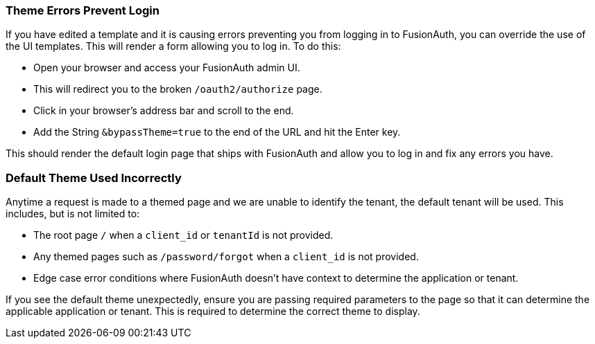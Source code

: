 
// This expects to be brought in under a == heading, otherwise jekyll will complain.

=== Theme Errors Prevent Login

If you have edited a template and it is causing errors preventing you from logging in to FusionAuth, you can override the use of the UI templates. This will render a form allowing you to log in. To do this: 

* Open your browser and access your FusionAuth admin UI. 
* This will redirect you to the broken `/oauth2/authorize` page. 
* Click in your browser's address bar and scroll to the end. 
* Add the String `&bypassTheme=true` to the end of the URL and hit the Enter key. 

This should render the default login page that ships with FusionAuth and allow you to log in and fix any errors you have.

=== Default Theme Used Incorrectly

Anytime a request is made to a themed page and we are unable to identify the tenant, the default tenant will be used. This includes, but is not limited to:

* The root page `/` when a `client_id` or `tenantId` is not provided.
* Any themed pages such as `/password/forgot` when a `client_id` is not provided.
* Edge case error conditions where FusionAuth doesn't have context to determine the application or tenant.

If you see the default theme unexpectedly, ensure you are passing required parameters to the page so that it can determine the applicable application or tenant. This is required to determine the correct theme to display.

